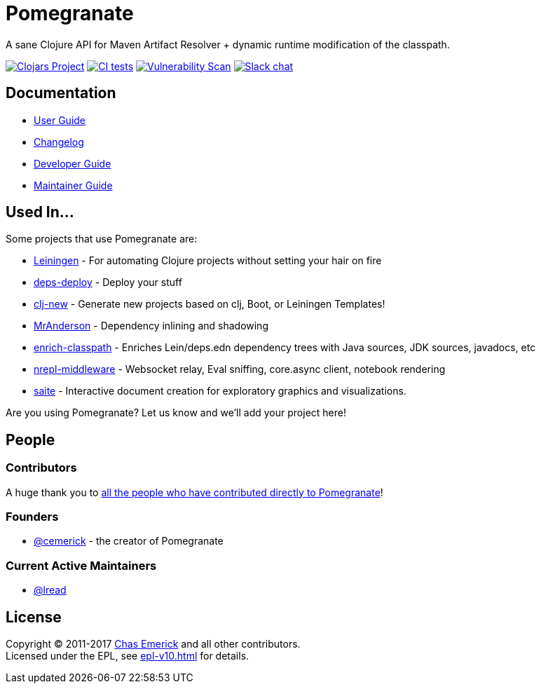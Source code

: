 = Pomegranate
:project-coords: clj-commons/pomegranate

A sane Clojure API for Maven Artifact Resolver + dynamic runtime modification of the classpath.

//Badges
https://clojars.org/{project-coords}[image:https://img.shields.io/clojars/v/{project-coords}.svg[Clojars Project]] 
https://github.com/{project-coords}/actions/workflows/tests.yml[image:https://github.com/{project-coords}/actions/workflows/tests.yml/badge.svg[CI tests]]
https://github.com/{project-coords}/actions/workflows/nvd_scanner.yml[image:https://github.com/{project-coords}/actions/workflows/nvd_scanner.yml/badge.svg[Vulnerability Scan]]
https://clojurians.slack.com/archives/C04KJME1UPL[image:https://img.shields.io/badge/slack-join_chat-brightgreen.svg[Slack chat]]

== Documentation

* link:doc/01-user-guide.adoc[User Guide]
* link:CHANGELOG.adoc[Changelog]
* link:doc/02-developer-guide.adoc[Developer Guide]
* link:doc/03-maintainer-guide.adoc[Maintainer Guide]

== Used In...

Some projects that use Pomegranate are:

* https://leiningen.org/[Leiningen] - For automating Clojure projects without setting your hair on fire
* https://github.com/slipset/deps-deploy[deps-deploy] - Deploy your stuff
* https://github.com/seancorfield/clj-new[clj-new] -  Generate new projects based on clj, Boot, or Leiningen Templates!
* https://github.com/benedekfazekas/mranderson[MrAnderson] - Dependency inlining and shadowing 
* https://github.com/clojure-emacs/enrich-classpath[enrich-classpath] - Enriches Lein/deps.edn dependency trees with Java sources, JDK sources, javadocs, etc 
* https://github.com/pink-gorilla/nrepl-middleware[nrepl-middleware] - Websocket relay, Eval sniffing, core.async client, notebook rendering
* https://github.com/jsa-aerial/saite[saite] - Interactive document creation for exploratory graphics and visualizations.

Are you using Pomegranate? Let us know and we'll add your project here!

== People

=== Contributors
A huge thank you to https://github.com/clj-commons/pomegranate/graphs/contributors[all the people who have contributed directly to Pomegranate]!

=== Founders

* https://github.com/cemerick[@cemerick] - the creator of Pomegranate

=== Current Active Maintainers

* https://github.com/lread[@lread]

== License

Copyright © 2011-2017 https://cemerick.com[Chas Emerick] and all other contributors. +
Licensed under the EPL, see link:epl-v10.html[epl-v10.html] for details.